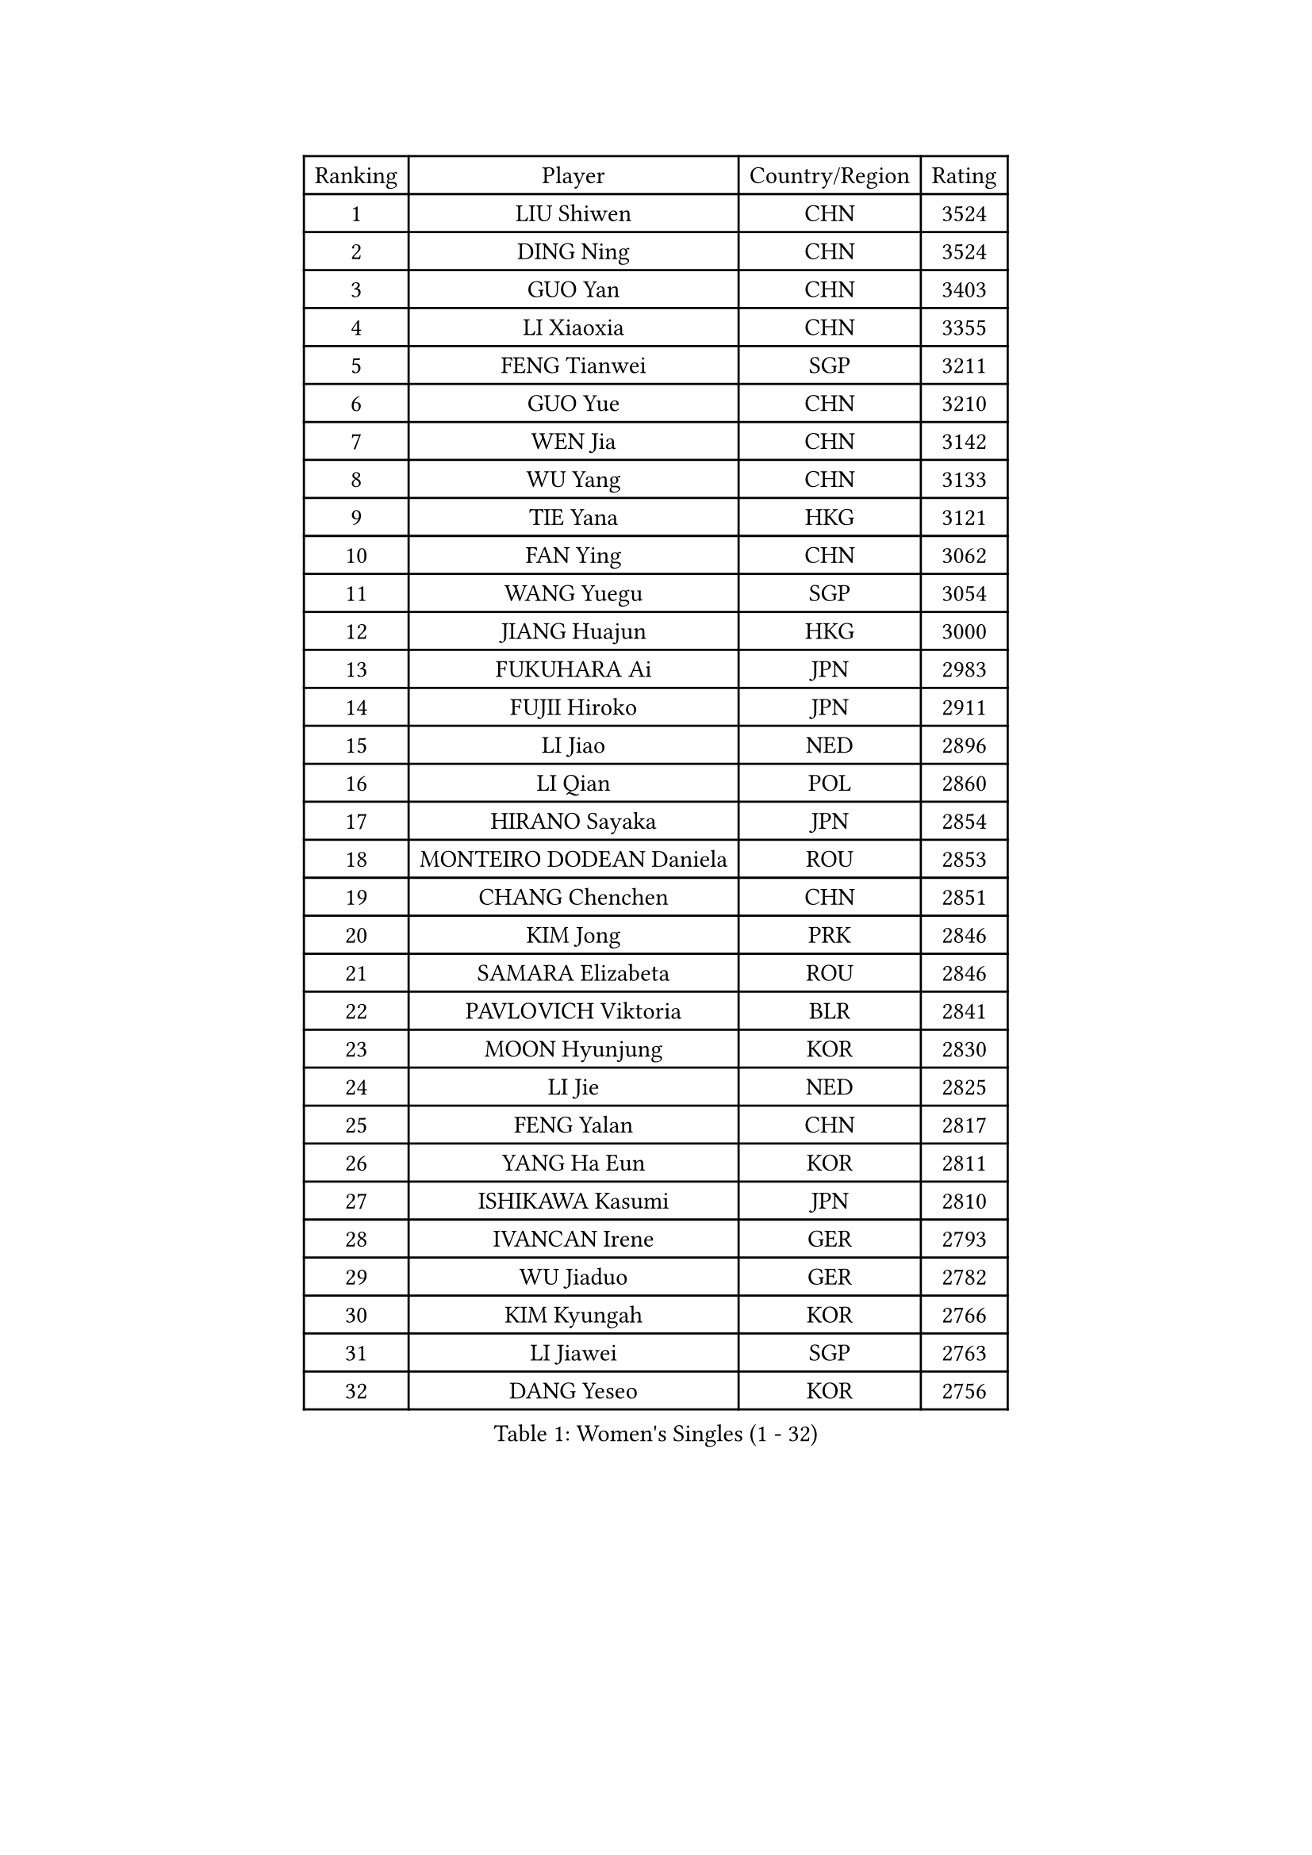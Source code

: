 
#set text(font: ("Courier New", "NSimSun"))
#figure(
  caption: "Women's Singles (1 - 32)",
    table(
      columns: 4,
      [Ranking], [Player], [Country/Region], [Rating],
      [1], [LIU Shiwen], [CHN], [3524],
      [2], [DING Ning], [CHN], [3524],
      [3], [GUO Yan], [CHN], [3403],
      [4], [LI Xiaoxia], [CHN], [3355],
      [5], [FENG Tianwei], [SGP], [3211],
      [6], [GUO Yue], [CHN], [3210],
      [7], [WEN Jia], [CHN], [3142],
      [8], [WU Yang], [CHN], [3133],
      [9], [TIE Yana], [HKG], [3121],
      [10], [FAN Ying], [CHN], [3062],
      [11], [WANG Yuegu], [SGP], [3054],
      [12], [JIANG Huajun], [HKG], [3000],
      [13], [FUKUHARA Ai], [JPN], [2983],
      [14], [FUJII Hiroko], [JPN], [2911],
      [15], [LI Jiao], [NED], [2896],
      [16], [LI Qian], [POL], [2860],
      [17], [HIRANO Sayaka], [JPN], [2854],
      [18], [MONTEIRO DODEAN Daniela], [ROU], [2853],
      [19], [CHANG Chenchen], [CHN], [2851],
      [20], [KIM Jong], [PRK], [2846],
      [21], [SAMARA Elizabeta], [ROU], [2846],
      [22], [PAVLOVICH Viktoria], [BLR], [2841],
      [23], [MOON Hyunjung], [KOR], [2830],
      [24], [LI Jie], [NED], [2825],
      [25], [FENG Yalan], [CHN], [2817],
      [26], [YANG Ha Eun], [KOR], [2811],
      [27], [ISHIKAWA Kasumi], [JPN], [2810],
      [28], [IVANCAN Irene], [GER], [2793],
      [29], [WU Jiaduo], [GER], [2782],
      [30], [KIM Kyungah], [KOR], [2766],
      [31], [LI Jiawei], [SGP], [2763],
      [32], [DANG Yeseo], [KOR], [2756],
    )
  )#pagebreak()

#set text(font: ("Courier New", "NSimSun"))
#figure(
  caption: "Women's Singles (33 - 64)",
    table(
      columns: 4,
      [Ranking], [Player], [Country/Region], [Rating],
      [33], [VACENOVSKA Iveta], [CZE], [2749],
      [34], [SEOK Hajung], [KOR], [2749],
      [35], [JEON Jihee], [KOR], [2748],
      [36], [SHEN Yanfei], [ESP], [2740],
      [37], [TIKHOMIROVA Anna], [RUS], [2734],
      [38], [LIU Jia], [AUT], [2734],
      [39], [PARK Miyoung], [KOR], [2733],
      [40], [WANG Xuan], [CHN], [2733],
      [41], [GAO Jun], [USA], [2717],
      [42], [LOVAS Petra], [HUN], [2699],
      [43], [FADEEVA Oxana], [RUS], [2697],
      [44], [LEE Eunhee], [KOR], [2694],
      [45], [HU Melek], [TUR], [2692],
      [46], [YOON Sunae], [KOR], [2691],
      [47], [NI Xia Lian], [LUX], [2678],
      [48], [SUH Hyo Won], [KOR], [2676],
      [49], [YAO Yan], [CHN], [2672],
      [50], [LI Xue], [FRA], [2668],
      [51], [POTA Georgina], [HUN], [2665],
      [52], [CHENG I-Ching], [TPE], [2664],
      [53], [PARTYKA Natalia], [POL], [2656],
      [54], [LI Xiaodan], [CHN], [2656],
      [55], [ISHIGAKI Yuka], [JPN], [2651],
      [56], [STRBIKOVA Renata], [CZE], [2650],
      [57], [SUN Beibei], [SGP], [2648],
      [58], [PESOTSKA Margaryta], [UKR], [2634],
      [59], [BARTHEL Zhenqi], [GER], [2627],
      [60], [TOTH Krisztina], [HUN], [2622],
      [61], [LANG Kristin], [GER], [2596],
      [62], [SONG Maeum], [KOR], [2593],
      [63], [EKHOLM Matilda], [SWE], [2588],
      [64], [MOLNAR Cornelia], [CRO], [2564],
    )
  )#pagebreak()

#set text(font: ("Courier New", "NSimSun"))
#figure(
  caption: "Women's Singles (65 - 96)",
    table(
      columns: 4,
      [Ranking], [Player], [Country/Region], [Rating],
      [65], [LI Qiangbing], [AUT], [2554],
      [66], [HUANG Yi-Hua], [TPE], [2550],
      [67], [PASKAUSKIENE Ruta], [LTU], [2547],
      [68], [ODOROVA Eva], [SVK], [2540],
      [69], [WAKAMIYA Misako], [JPN], [2537],
      [70], [YU Mengyu], [SGP], [2531],
      [71], [WINTER Sabine], [GER], [2527],
      [72], [GANINA Svetlana], [RUS], [2520],
      [73], [WU Xue], [DOM], [2508],
      [74], [MIKHAILOVA Polina], [RUS], [2508],
      [75], [WANG Chen], [CHN], [2501],
      [76], [PAVLOVICH Veronika], [BLR], [2499],
      [77], [SKOV Mie], [DEN], [2496],
      [78], [CREEMERS Linda], [NED], [2492],
      [79], [MORIZONO Misaki], [JPN], [2492],
      [80], [BOROS Tamara], [CRO], [2489],
      [81], [YAMANASHI Yuri], [JPN], [2485],
      [82], [STEFANOVA Nikoleta], [ITA], [2479],
      [83], [#text(gray, "ZHANG Rui")], [HKG], [2462],
      [84], [FUKUOKA Haruna], [JPN], [2459],
      [85], [KIM Hye Song], [PRK], [2456],
      [86], [SOLJA Amelie], [AUT], [2448],
      [87], [BILENKO Tetyana], [UKR], [2448],
      [88], [LEE I-Chen], [TPE], [2445],
      [89], [ERDELJI Anamaria], [SRB], [2444],
      [90], [KANG Misoon], [KOR], [2434],
      [91], [MISIKONYTE Lina], [LTU], [2417],
      [92], [CHOI Moonyoung], [KOR], [2411],
      [93], [RAMIREZ Sara], [ESP], [2405],
      [94], [FEHER Gabriela], [SRB], [2405],
      [95], [KREKINA Svetlana], [RUS], [2401],
      [96], [BEH Lee Wei], [MAS], [2399],
    )
  )#pagebreak()

#set text(font: ("Courier New", "NSimSun"))
#figure(
  caption: "Women's Singles (97 - 128)",
    table(
      columns: 4,
      [Ranking], [Player], [Country/Region], [Rating],
      [97], [#text(gray, "HE Sirin")], [TUR], [2396],
      [98], [SIBLEY Kelly], [ENG], [2393],
      [99], [RAO Jingwen], [CHN], [2391],
      [100], [TASHIRO Saki], [JPN], [2388],
      [101], [ZHANG Mo], [CAN], [2380],
      [102], [NG Wing Nam], [HKG], [2376],
      [103], [#text(gray, "SCHALL Elke")], [GER], [2376],
      [104], [JIA Jun], [CHN], [2375],
      [105], [ZHU Fang], [ESP], [2372],
      [106], [GRUNDISCH Carole], [FRA], [2362],
      [107], [XIAN Yifang], [FRA], [2357],
      [108], [TIMINA Elena], [NED], [2356],
      [109], [#text(gray, "NTOULAKI Ekaterina")], [GRE], [2355],
      [110], [#text(gray, "BAKULA Andrea")], [CRO], [2350],
      [111], [CECHOVA Dana], [CZE], [2349],
      [112], [DVORAK Galia], [ESP], [2342],
      [113], [PENKAVOVA Katerina], [CZE], [2339],
      [114], [SHIM Serom], [KOR], [2334],
      [115], [ZHU Yuling], [CHN], [2327],
      [116], [#text(gray, "HIURA Reiko")], [JPN], [2326],
      [117], [MU Zi], [CHN], [2314],
      [118], [SZOCS Bernadette], [ROU], [2311],
      [119], [TANIOKA Ayuka], [JPN], [2310],
      [120], [TAN Wenling], [ITA], [2306],
      [121], [PRIVALOVA Alexandra], [BLR], [2305],
      [122], [NOSKOVA Yana], [RUS], [2296],
      [123], [EERLAND Britt], [NED], [2295],
      [124], [ABBAT Alice], [FRA], [2293],
      [125], [JO Yujin], [KOR], [2285],
      [126], [POLCANOVA Sofia], [AUT], [2278],
      [127], [LEE Ho Ching], [HKG], [2274],
      [128], [SOLJA Petrissa], [GER], [2266],
    )
  )